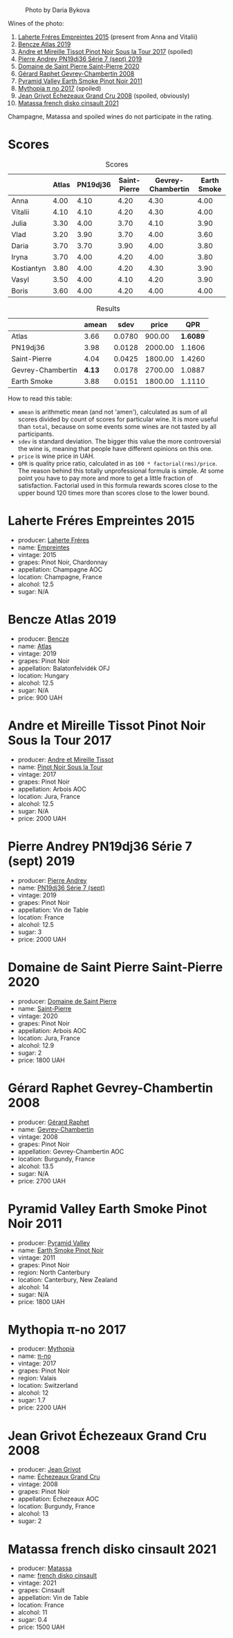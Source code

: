 #+caption: Photo by Daria Bykova
[[file:/images/2022-12-02-wine-geeks-club/2022-12-03-09-52-59-photo-2022-12-03 09.14.51.webp]]

Wines of the photo:

1. [[barberry:/wines/986760d6-6a3f-4c57-a7ce-7fb782c99dea][Laherte Fréres Empreintes 2015]] (present from Anna and Vitalii)
2. [[barberry:/wines/b564a7b1-37b0-48c2-b781-16103bc016c1][Bencze Atlas 2019]]
3. [[barberry:/wines/7def6e34-0a3a-4e97-bb17-77089edcf900][Andre et Mireille Tissot Pinot Noir Sous la Tour 2017]] (spoiled)
4. [[barberry:/wines/b3ca8077-de40-4cd2-b097-cbe65164e0f1][Pierre Andrey PN19dj36 Série 7 (sept) 2019]]
5. [[barberry:/wines/285367d1-d831-4d1d-8521-99626e49d43f][Domaine de Saint Pierre Saint-Pierre 2020]]
6. [[barberry:/wines/a44a384a-4e68-48f9-8253-7773cf22c01f][Gérard Raphet Gevrey-Chambertin 2008]]
7. [[barberry:/wines/18904020-2d95-4222-918c-08fd62362d1c][Pyramid Valley Earth Smoke Pinot Noir 2011]]
8. [[barberry:/wines/6f1adf24-4822-4073-92be-654bfa3eee1e][Mythopia π no 2017]] (spoiled)
9. [[barberry:/wines/d3f8d976-4f34-4de0-8c42-514919f09bec][Jean Grivot Échezeaux Grand Cru 2008]] (spoiled, obviously)
10. [[barberry:/wines/74a00265-689d-4031-a1af-2c7a26962504][Matassa french disko cinsault 2021]]

Champagne, Matassa and spoiled wines do not participate in the rating.

* Scores
:PROPERTIES:
:ID:                     b30389a3-775b-4309-a913-c2b2473d6d8d
:END:

#+attr_html: :class tasting-scores
#+caption: Scores
#+results: scores
|            | Atlas | PN19dj36 | Saint-Pierre | Gevrey-Chambertin | Earth Smoke |
|------------+-------+----------+--------------+-------------------+-------------|
| Anna       |  4.00 |     4.10 |         4.20 |              4.30 |        4.00 |
| Vitalii    |  4.10 |     4.10 |         4.20 |              4.30 |        4.00 |
| Julia      |  3.30 |     4.00 |         3.70 |              4.10 |        3.90 |
| Vlad       |  3.20 |     3.90 |         3.70 |              4.00 |        3.60 |
| Daria      |  3.70 |     3.70 |         3.90 |              4.00 |        3.80 |
| Iryna      |  3.70 |     4.00 |         4.20 |              4.00 |        3.80 |
| Kostiantyn |  3.80 |     4.00 |         4.20 |              4.30 |        3.90 |
| Vasyl      |  3.50 |     4.00 |         4.10 |              4.20 |        3.90 |
| Boris      |  3.60 |     4.00 |         4.20 |              4.00 |        4.00 |

#+attr_html: :class tasting-scores :rules groups :cellspacing 0 :cellpadding 6
#+caption: Results
#+results: summary
|                   |  amean |   sdev |   price |      QPR |
|-------------------+--------+--------+---------+----------|
| Atlas             |   3.66 | 0.0780 |  900.00 | *1.6089* |
| PN19dj36          |   3.98 | 0.0128 | 2000.00 |   1.1606 |
| Saint-Pierre      |   4.04 | 0.0425 | 1800.00 |   1.4260 |
| Gevrey-Chambertin | *4.13* | 0.0178 | 2700.00 |   1.0887 |
| Earth Smoke       |   3.88 | 0.0151 | 1800.00 |   1.1110 |

How to read this table:

- =amean= is arithmetic mean (and not 'amen'), calculated as sum of all scores divided by count of scores for particular wine. It is more useful than =total=, because on some events some wines are not tasted by all participants.
- =sdev= is standard deviation. The bigger this value the more controversial the wine is, meaning that people have different opinions on this one.
- =price= is wine price in UAH.
- =QPR= is quality price ratio, calculated in as =100 * factorial(rms)/price=. The reason behind this totally unprofessional formula is simple. At some point you have to pay more and more to get a little fraction of satisfaction. Factorial used in this formula rewards scores close to the upper bound 120 times more than scores close to the lower bound.

* Laherte Fréres Empreintes 2015
:PROPERTIES:
:ID:                     544624d8-437a-47f7-96aa-afef89f4e158
:END:

#+attr_html: :class bottle-right
[[file:/images/2022-12-02-wine-geeks-club/2022-12-03-09-14-24-A28D5C54-6249-40CA-8461-CE9436C9627E-1-105-c.webp]]

- producer: [[barberry:/producers/b846340e-a055-4a86-b743-ee48c1192baa][Laherte Fréres]]
- name: [[barberry:/wines/986760d6-6a3f-4c57-a7ce-7fb782c99dea][Empreintes]]
- vintage: 2015
- grapes: Pinot Noir, Chardonnay
- appellation: Champagne AOC
- location: Champagne, France
- alcohol: 12.5
- sugar: N/A

* Bencze Atlas 2019
:PROPERTIES:
:ID:                     35576eff-0245-4a37-b7cb-e170b04cb848
:END:

#+attr_html: :class bottle-right
[[file:/images/2022-12-02-wine-geeks-club/2022-09-03-16-40-27-720ECA62-EA21-4D6B-9645-452D5C892AE5-1-105-c.webp]]

- producer: [[barberry:/producers/e0c47a3e-e4ac-4cf5-8e27-dd98d88e9fee][Bencze]]
- name: [[barberry:/wines/b564a7b1-37b0-48c2-b781-16103bc016c1][Atlas]]
- vintage: 2019
- grapes: Pinot Noir
- appellation: Balatonfelvidék OFJ
- location: Hungary
- alcohol: 12.5
- sugar: N/A
- price: 900 UAH

* Andre et Mireille Tissot Pinot Noir Sous la Tour 2017
:PROPERTIES:
:ID:                     7a4d1a16-3772-4e6c-85bf-5f508003bcf7
:END:

#+attr_html: :class bottle-right
[[file:/images/2022-12-02-wine-geeks-club/2022-12-03-09-33-56-11EE55CD-0397-48B7-AFA5-8409BA0390C4-1-105-c.webp]]

- producer: [[barberry:/producers/e112c4de-2955-4ddc-bc0e-f62bf1bfa6f8][Andre et Mireille Tissot]]
- name: [[barberry:/wines/7def6e34-0a3a-4e97-bb17-77089edcf900][Pinot Noir Sous la Tour]]
- vintage: 2017
- grapes: Pinot Noir
- appellation: Arbois AOC
- location: Jura, France
- alcohol: 12.5
- sugar: N/A
- price: 2000 UAH

* Pierre Andrey PN19dj36 Série 7 (sept) 2019
:PROPERTIES:
:ID:                     033914e4-20b2-49b4-87e3-22c1724b6fff
:END:

#+attr_html: :class bottle-right
[[file:/images/2022-12-02-wine-geeks-club/2022-12-03-09-50-01-photo-2022-12-03 09.14.41.webp]]

- producer: [[barberry:/producers/16da473c-2d6a-4e1f-ab52-a5bf85a2e0b6][Pierre Andrey]]
- name: [[barberry:/wines/b3ca8077-de40-4cd2-b097-cbe65164e0f1][PN19dj36 Série 7 (sept)]]
- vintage: 2019
- grapes: Pinot Noir
- appellation: Vin de Table
- location: France
- alcohol: 12.5
- sugar: 3
- price: 2000 UAH

* Domaine de Saint Pierre Saint-Pierre 2020
:PROPERTIES:
:ID:                     83e87d83-9921-4dcb-96b6-b924bb0b77fa
:END:

#+attr_html: :class bottle-right
[[file:/images/2022-12-02-wine-geeks-club/2022-12-03-09-50-48-photo-2022-12-03 09.14.44 (1).webp]]

- producer: [[barberry:/producers/e8690f66-50ae-4f4d-94e6-363f12c70d50][Domaine de Saint Pierre]]
- name: [[barberry:/wines/285367d1-d831-4d1d-8521-99626e49d43f][Saint-Pierre]]
- vintage: 2020
- grapes: Pinot Noir
- appellation: Arbois AOC
- location: Jura, France
- alcohol: 12.9
- sugar: 2
- price: 1800 UAH

* Gérard Raphet Gevrey-Chambertin 2008
:PROPERTIES:
:ID:                     a112eacc-e5ad-4488-b047-51e295388a64
:END:

#+attr_html: :class bottle-right
[[file:/images/2022-12-02-wine-geeks-club/2022-12-03-09-40-48-photo-2022-12-03 09.14.43.webp]]

- producer: [[barberry:/producers/12eb112a-8adc-4dc3-b10b-04f5a8b8d9a7][Gérard Raphet]]
- name: [[barberry:/wines/a44a384a-4e68-48f9-8253-7773cf22c01f][Gevrey-Chambertin]]
- vintage: 2008
- grapes: Pinot Noir
- appellation: Gevrey-Chambertin AOC
- location: Burgundy, France
- alcohol: 13.5
- sugar: N/A
- price: 2700 UAH

* Pyramid Valley Earth Smoke Pinot Noir 2011
:PROPERTIES:
:ID:                     90b12058-5a27-4454-a7e2-ffc3ddb3f25c
:END:

#+attr_html: :class bottle-right
[[file:/images/2022-12-02-wine-geeks-club/2021-03-08-19-57-08-D230C65D-B495-4D35-9443-01881A87ACCD-1-105-c.webp]]

- producer: [[barberry:/producers/32e6cc69-90ec-4700-bdb5-d1a396315b9e][Pyramid Valley]]
- name: [[barberry:/wines/18904020-2d95-4222-918c-08fd62362d1c][Earth Smoke Pinot Noir]]
- vintage: 2011
- grapes: Pinot Noir
- region: North Canterbury
- location: Canterbury, New Zealand
- alcohol: 14
- sugar: N/A
- price: 1800 UAH

* Mythopia π-no 2017
:PROPERTIES:
:ID:                     027a6031-0c07-4bcc-9889-ba5f1c0082c5
:END:

#+attr_html: :class bottle-right
[[file:/images/2022-12-02-wine-geeks-club/2022-12-03-09-45-14-photo-2022-12-03 09.14.46.webp]]

- producer: [[barberry:/producers/12ceca42-bce4-45fa-a286-4ae86093b1b4][Mythopia]]
- name: [[barberry:/wines/6f1adf24-4822-4073-92be-654bfa3eee1e][π-no]]
- vintage: 2017
- grapes: Pinot Noir
- region: Valais
- location: Switzerland
- alcohol: 12
- sugar: 1.7
- price: 2200 UAH

* Jean Grivot Échezeaux Grand Cru 2008
:PROPERTIES:
:ID:                     e6cb645e-40d3-47f2-a1db-00275b11a789
:END:

#+attr_html: :class bottle-right
[[file:/images/2022-12-02-wine-geeks-club/2022-12-03-09-50-24-photo-2022-12-03 09.14.48.webp]]

- producer: [[barberry:/producers/7ccd7bff-82b4-4834-ba80-31924e56b364][Jean Grivot]]
- name: [[barberry:/wines/d3f8d976-4f34-4de0-8c42-514919f09bec][Échezeaux Grand Cru]]
- vintage: 2008
- grapes: Pinot Noir
- appellation: Échezeaux AOC
- location: Burgundy, France
- alcohol: 13
- sugar: 2

* Matassa french disko cinsault 2021
:PROPERTIES:
:ID:                     e5987171-60f2-4300-8a3d-cbaa8e6a8211
:END:

#+attr_html: :class bottle-right
[[file:/images/2022-12-02-wine-geeks-club/2022-12-03-09-49-14-953A955B-5C2C-44F0-8F5C-98E006055AFA-1-105-c.webp]]

- producer: [[barberry:/producers/cdc80e0e-1163-4b33-916d-e6806e5073e3][Matassa]]
- name: [[barberry:/wines/74a00265-689d-4031-a1af-2c7a26962504][french disko cinsault]]
- vintage: 2021
- grapes: Cinsault
- appellation: Vin de Table
- location: France
- alcohol: 11
- sugar: 0.4
- price: 1500 UAH

